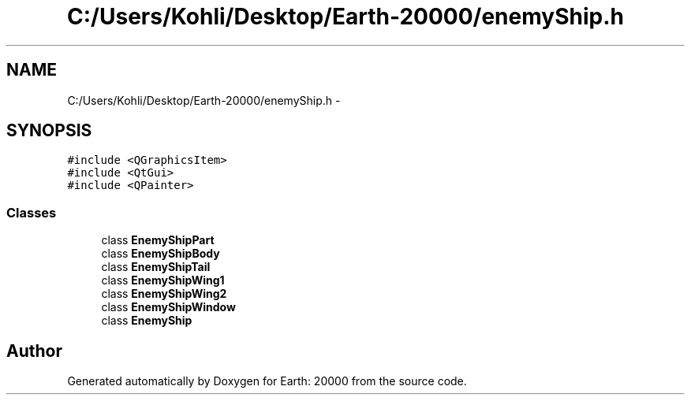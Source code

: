 .TH "C:/Users/Kohli/Desktop/Earth-20000/enemyShip.h" 3 "4 Dec 2009" "Earth: 20000" \" -*- nroff -*-
.ad l
.nh
.SH NAME
C:/Users/Kohli/Desktop/Earth-20000/enemyShip.h \- 
.SH SYNOPSIS
.br
.PP
\fC#include <QGraphicsItem>\fP
.br
\fC#include <QtGui>\fP
.br
\fC#include <QPainter>\fP
.br

.SS "Classes"

.in +1c
.ti -1c
.RI "class \fBEnemyShipPart\fP"
.br
.ti -1c
.RI "class \fBEnemyShipBody\fP"
.br
.ti -1c
.RI "class \fBEnemyShipTail\fP"
.br
.ti -1c
.RI "class \fBEnemyShipWing1\fP"
.br
.ti -1c
.RI "class \fBEnemyShipWing2\fP"
.br
.ti -1c
.RI "class \fBEnemyShipWindow\fP"
.br
.ti -1c
.RI "class \fBEnemyShip\fP"
.br
.in -1c
.SH "Author"
.PP 
Generated automatically by Doxygen for Earth: 20000 from the source code.
